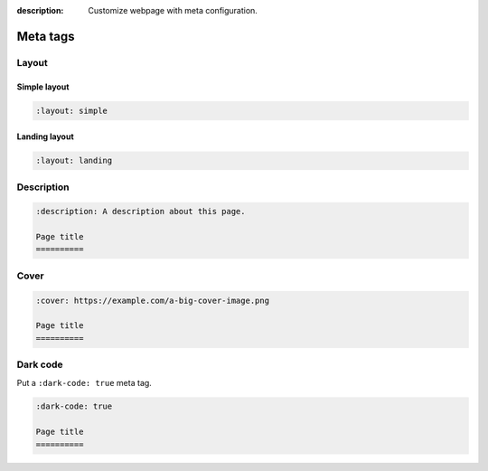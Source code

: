 :description: Customize webpage with meta configuration.

Meta tags
=========

Layout
------

Simple layout
~~~~~~~~~~~~~

.. code-block:: none

   :layout: simple


Landing layout
~~~~~~~~~~~~~~

.. code-block:: none

   :layout: landing

Description
-----------

.. code-block:: none

   :description: A description about this page.

   Page title
   ==========

Cover
-----

.. code-block:: none

   :cover: https://example.com/a-big-cover-image.png

   Page title
   ==========

.. _page-dark-code:

Dark code
---------

Put a ``:dark-code: true`` meta tag.

.. code-block:: none

   :dark-code: true

   Page title
   ==========
